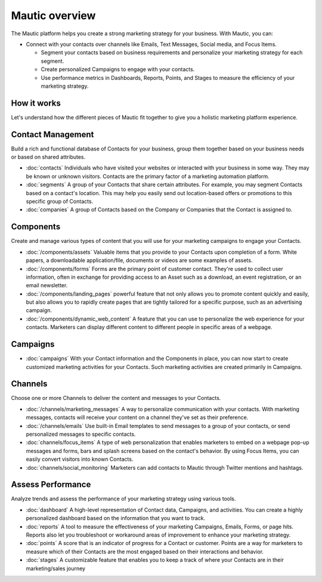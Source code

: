 Mautic overview
===============

The Mautic platform helps you create a strong marketing strategy for your business. With Mautic, you can:


- Connect with your contacts over channels like Emails, Text Messages, Social media, and Focus Items.

  - Segment your contacts based on business requirements and personalize your marketing strategy for each segment.
  - Create personalized Campaigns to engage with your contacts.
  - Use performance metrics in Dashboards, Reports, Points, and Stages to measure the efficiency of your marketing strategy.


How it works
************

Let's understand how the different pieces of Mautic fit together to give you a holistic marketing platform experience.

.. image:: images/mautic-overview.png
   :width: 600
   :align: center
   :alt: Mautic Overview

Contact Management
******************

Build a rich and functional database of Contacts for your business, group them together based on your business needs or based on shared attributes.

- :doc:`contacts` Individuals who have visited your websites or interacted with your business in some way. They may be known or unknown visitors. Contacts are the primary factor of a marketing automation platform.

- :doc:`segments` A group of your Contacts that share certain attributes. For example, you may segment Contacts based on a contact's location. This may help you easily send out location-based offers or promotions to this specific group of Contacts.

- :doc:`companies` A group of Contacts based on the Company or Companies that the Contact is assigned to.


Components
**********

Create and manage various types of content that you will use for your marketing campaigns to engage your Contacts.

- :doc:`/components/assets` Valuable items that you provide to your Contacts upon completion of a form. White papers, a downloadable application/file, documents or videos are some examples of assets.

- :doc:`/components/forms` Forms are the primary point of customer contact. They're used to collect user information, often in exchange for providing access to an Asset such as a download, an event registration, or an email newsletter.

- :doc:`/components/landing_pages` powerful feature that not only allows you to promote content quickly and easily, but also allows you to rapidly create pages that are tightly tailored for a specific purpose, such as an advertising campaign.

- :doc:`/components/dynamic_web_content` A feature that you can use to personalize the web experience for your contacts. Marketers can display different content to different people in specific areas of a webpage.

Campaigns
*********

- :doc:`campaigns` With your Contact information and the Components in place, you can now start to create customized marketing activities for your Contacts. Such marketing activities are created primarily in Campaigns.

Channels
********

Choose one or more Channels to deliver the content and messages to your Contacts.

- :doc:`/channels/marketing_messages` A way to personalize communication with your contacts. With marketing messages, contacts will receive your content on a channel they've set as their preference.

- :doc:`/channels/emails` Use built-in Email templates to send messages to a group of your contacts, or send personalized messages to specific contacts.

- :doc:`channels/focus_items` A type of web personalization that enables marketers to embed on a webpage pop-up messages and forms, bars and splash screens based on the contact's behavior. By using Focus Items, you can easily convert visitors into known Contacts.

- :doc:`channels/social_monitoring` Marketers can add contacts to Mautic through Twitter mentions and hashtags.

Assess Performance
******************

Analyze trends and assess the performance of your marketing strategy using various tools.

- :doc:`dashboard` A high-level representation of Contact data, Campaigns, and activities. You can create a highly personalized dashboard based on the information that you want to track.

- :doc:`reports` A tool to measure the effectiveness of your marketing Campaigns, Emails, Forms, or page hits. Reports also let you troubleshoot or workaround areas of improvement to enhance your marketing strategy.

- :doc:`points` A score that is an indicator of progress for a Contact or customer. Points are a way for marketers to measure which of their Contacts are the most engaged based on their interactions and behavior.

- :doc:`stages` A customizable feature that enables you to keep a track of where your Contacts are in their marketing/sales journey